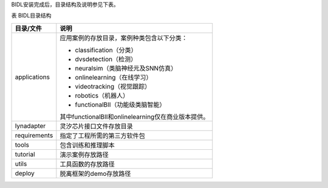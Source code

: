 BIDL安装完成后，目录结构及说明参见下表。

表 BIDL目录结构

+--------------+----------------------------------------------------------+
| 目录/文件    | 说明                                                     |
+==============+==========================================================+
| applications | 应用案例的存放目录，案例种类包含以下分类：               |
|              |                                                          |
|              | - classification（分类）                                 |
|              | - dvsdetection（检测）                                   |
|              | - neuralsim（类脑神经元及SNN仿真）                       |
|              | - onlinelearning（在线学习）                             |
|              | - videotracking（视觉跟踪）                              |
|              | - robotics（机器人）                                     |
|              | - functionalBII（功能级类脑智能）                        |
|              |                                                          |
|              | 其中functionalBII和onlinelearning仅在商业版本提供。      |
+--------------+----------------------------------------------------------+
| lynadapter   | 灵汐芯片接口文件存放目录                                 |
+--------------+----------------------------------------------------------+
| requirements | 指定了工程所需的第三方软件包                             |
+--------------+----------------------------------------------------------+
| tools        | 包含训练和推理脚本                                       |
+--------------+----------------------------------------------------------+
| tutorial     | 演示案例存放路径                                         |
+--------------+----------------------------------------------------------+
| utils        | 工具函数的存放路径                                       |
+--------------+----------------------------------------------------------+
| deploy       | 脱离框架的demo存放路径                                   |
+--------------+----------------------------------------------------------+